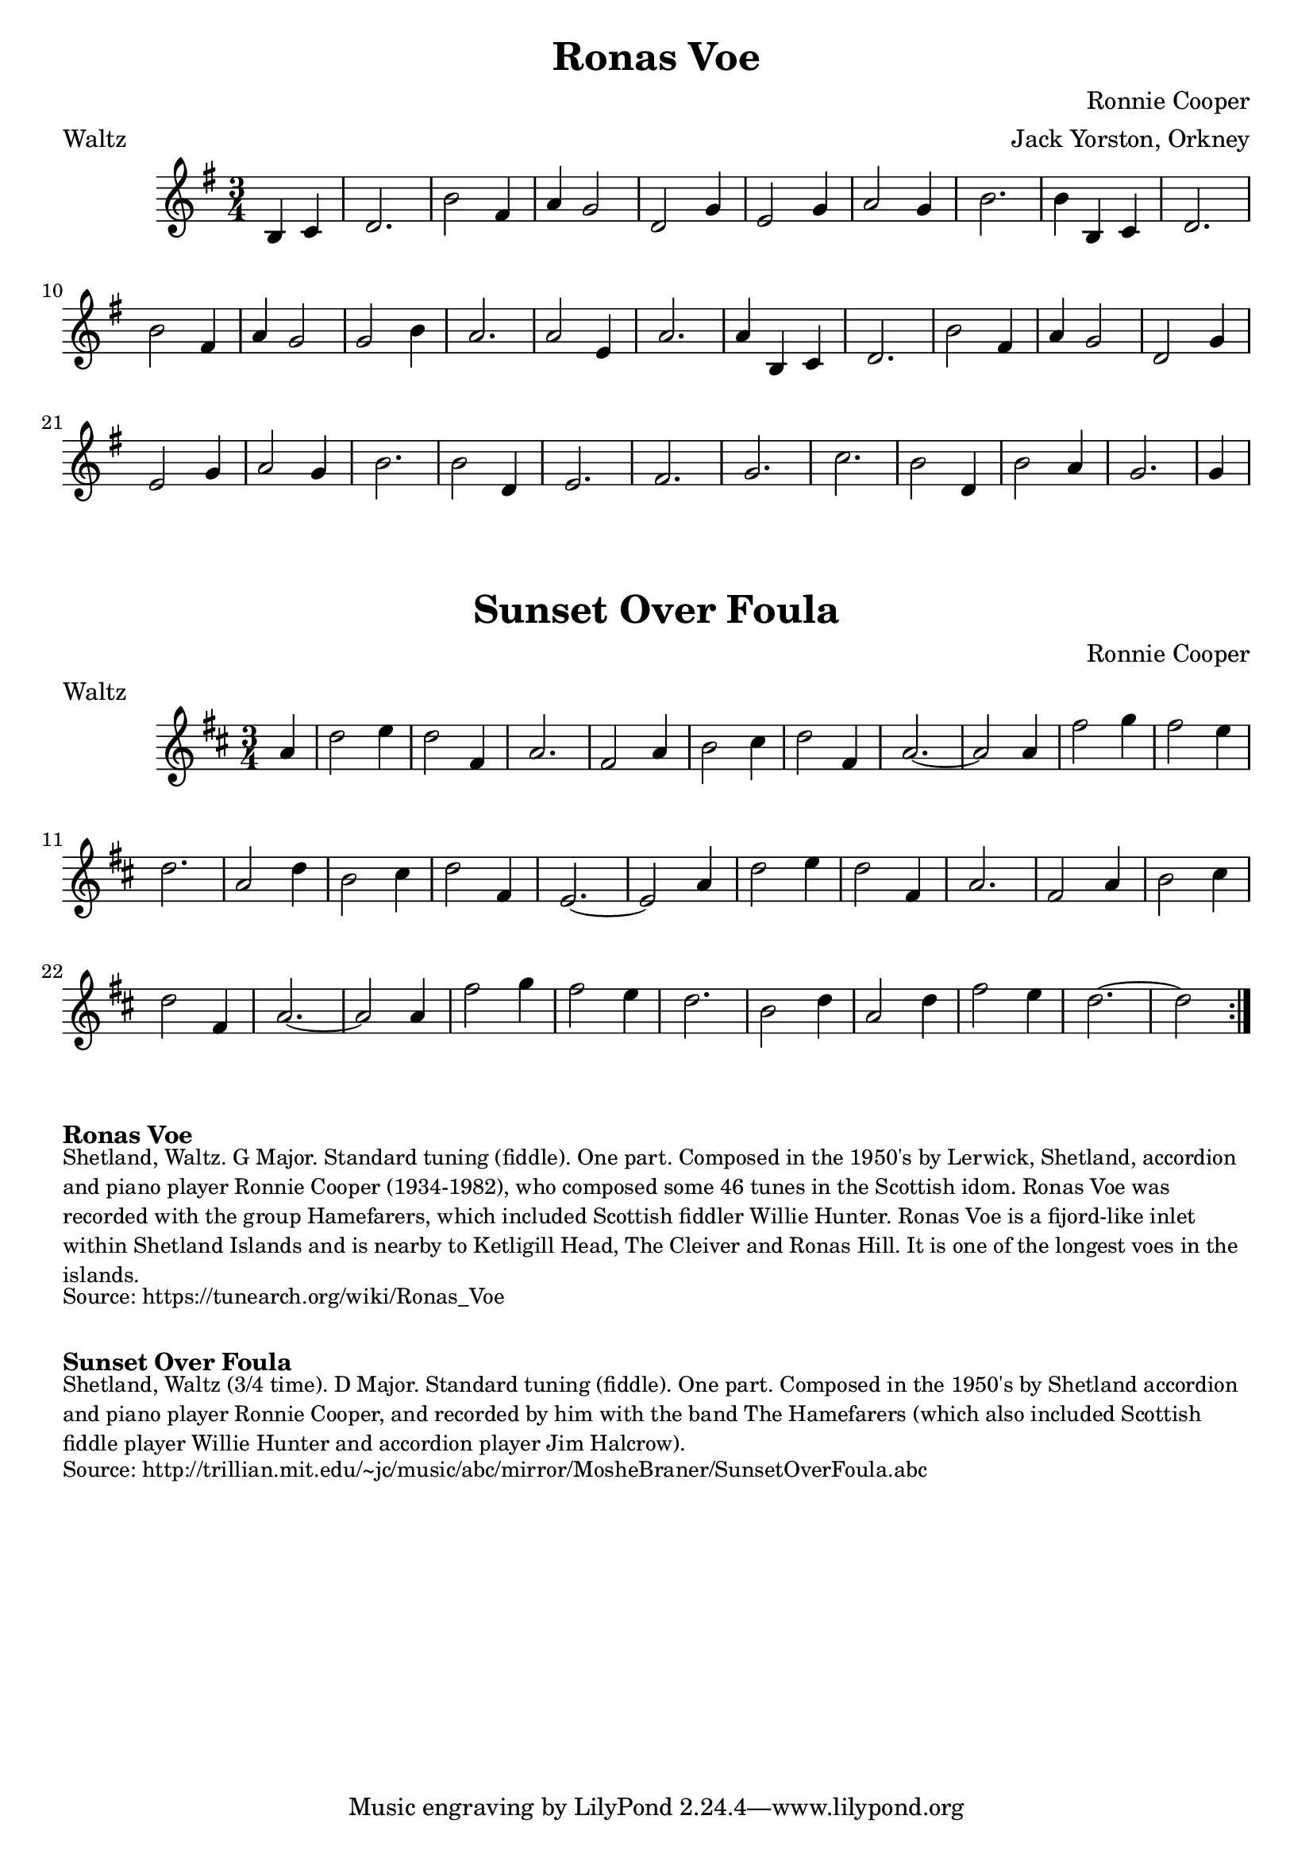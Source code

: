 \version "2.20.0"
\language "english"

\paper {
  print-all-headers = ##t
}

\score {
\header {
    composer = "Ronnie Cooper"
	meter = "Waltz"
	arranger = "Jack Yorston, Orkney"
	tagline = "Lily was here 2.22.1 -- automatically converted from ABC"
	title = "Ronas Voe"
	transcription = "Nigel Gatherer"
}

  \absolute {
    \time 3/4
    \key g \major

    \partial 2 { b4   c'4  } |
    d'2. |
    b'2  fs'4 |
    a'4  g'2  |
    d'2  g'4  |
    e'2  g'4  |
    a'2  g'4  |
    b'2. |
    b'4  b4  c'4 |
    d'2. |
    b'2  fs'4    |
    a'4  g'2  |
    g'2  b'4  |
    a'2. |
    a'2  e'4  |
    a'2. |
    a'4  b4  c'4 |
    d'2. |
    b'2  fs'4 |
    a'4  g'2  |
    d'2  g'4  |
    e'2  g'4  |
    a'2  g'4  |
    b'2. |
    b'2  d'4  |
    e'2. |
    fs'2.|
    g'2. |
    c''2.|
    b'2  d'4  |
    b'2  a'4  |
    g'2. |
    \partial 4 g'4  |
  }
}

\score {
  \header {
    composer = "Ronnie Cooper"
	meter = "Waltz"
  	tagline = "Lily was here 2.22.1 -- automatically converted from ABC"
  	title = "Sunset Over Foula"
  }

  \absolute {
    \time 3/4
    \key d \major

    \repeat volta 2 {
      \partial 4 a'4  |
      d''2  e''4  |
      d''2  fs'4  |
      a'2. |
      fs'2  a'4  |
      b'2  cs''4  |
      d''2  fs'4  |
      a'2. ~  |
      a'2    a'4  |
      fs''2  g''4  |
      fs''2  e''4  |
      d''2. |
      a'2  d''4  |
      b'2  cs''4  |
      d''2  fs'4  |
      e'2.  ~  |
      e'2  a'4  |
      d''2  e''4  |
      d''2  fs'4  |
      a'2.  |
      fs'2  a'4  |
      b'2  cs''4  |
      d''2  fs'4  |
      a'2.  ~   |
      a'2  a'4  |
      fs''2  g''4  |
      fs''2  e''4 |
      d''2.  |
      b'2  d''4  |
      a'2  d''4  |
      fs''2  e''4  |
      d''2.  ~  |
      \partial 2 d''2 |
    }
  }
}


\markup \bold { Ronas Voe }
\markup \smaller \wordwrap {
Shetland, Waltz. G Major. Standard tuning (fiddle). One part. Composed in the 1950's by Lerwick, Shetland, accordion and piano player Ronnie Cooper (1934-1982), who composed some 46 tunes in the Scottish idom. "Ronas Voe" was recorded with the group "Hamefarers," which included Scottish fiddler Willie Hunter. Ronas Voe is a fijord-like inlet within Shetland Islands and is nearby to Ketligill Head, The Cleiver and Ronas Hill. It is one of the longest voes in the islands.
}
\markup \smaller \wordwrap { Source: https://tunearch.org/wiki/Ronas_Voe }

\markup \vspace #1

\markup \bold { Sunset Over Foula }
\markup \smaller \wordwrap {
Shetland, Waltz (3/4 time). D Major. Standard tuning (fiddle). One part. Composed in the 1950's by Shetland accordion and piano player Ronnie Cooper, and recorded by him with the band "The Hamefarers" (which also included Scottish fiddle player Willie Hunter and accordion player Jim Halcrow).
}
\markup \smaller \wordwrap { Source: http://trillian.mit.edu/~jc/music/abc/mirror/MosheBraner/SunsetOverFoula.abc }
